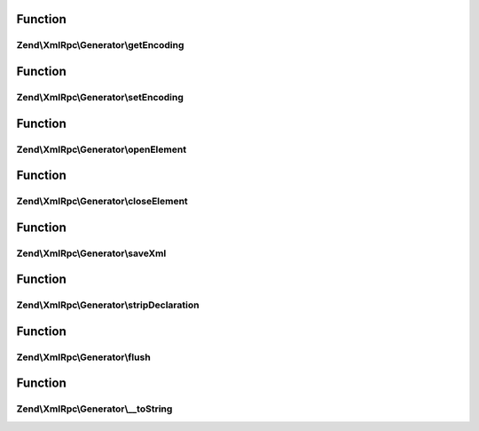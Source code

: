 .. XmlRpc/Generator/GeneratorInterface.php generated using docpx on 01/30/13 03:02pm


Function
********

Zend\\XmlRpc\\Generator\\getEncoding
====================================

.. function:: Zend\XmlRpc\Generator\getEncoding()


    XML generator adapter interface



Function
********

Zend\\XmlRpc\\Generator\\setEncoding
====================================

.. function:: Zend\XmlRpc\Generator\setEncoding()



Function
********

Zend\\XmlRpc\\Generator\\openElement
====================================

.. function:: Zend\XmlRpc\Generator\openElement()



Function
********

Zend\\XmlRpc\\Generator\\closeElement
=====================================

.. function:: Zend\XmlRpc\Generator\closeElement()



Function
********

Zend\\XmlRpc\\Generator\\saveXml
================================

.. function:: Zend\XmlRpc\Generator\saveXml()


    Return XML as a string

    :rtype: string 



Function
********

Zend\\XmlRpc\\Generator\\stripDeclaration
=========================================

.. function:: Zend\XmlRpc\Generator\stripDeclaration()



Function
********

Zend\\XmlRpc\\Generator\\flush
==============================

.. function:: Zend\XmlRpc\Generator\flush()



Function
********

Zend\\XmlRpc\\Generator\\__toString
===================================

.. function:: Zend\XmlRpc\Generator\__toString()



